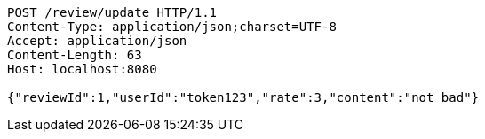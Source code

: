 [source,http,options="nowrap"]
----
POST /review/update HTTP/1.1
Content-Type: application/json;charset=UTF-8
Accept: application/json
Content-Length: 63
Host: localhost:8080

{"reviewId":1,"userId":"token123","rate":3,"content":"not bad"}
----